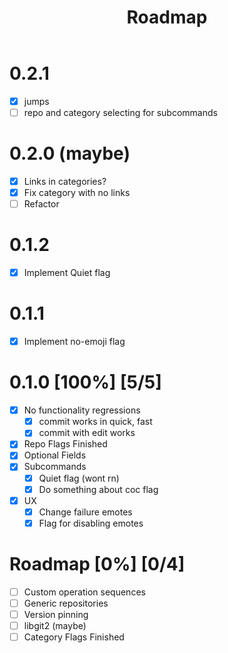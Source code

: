 # SPDX-FileCopyrightText: 2023 Christina Sørensen
# SPDX-FileContributor: Christina Sørensen
#
# SPDX-License-Identifier: AGPL-3.0-only

#+title: Roadmap

* 0.2.1
- [X] jumps
- [-] repo and category selecting for subcommands
* 0.2.0 (maybe)
- [X] Links in categories?
- [X] Fix category with no links
- [-] Refactor
* 0.1.2
- [X] Implement Quiet flag
* 0.1.1
- [X] Implement no-emoji flag
* 0.1.0 [100%] [5/5]
- [X] No functionality regressions
  - [X] commit works in quick, fast
  - [X] commit with edit works
- [X] Repo Flags Finished
- [X] Optional Fields
- [X] Subcommands
  - [X] Quiet flag (wont rn)
  - [X] Do something about coc flag
- [X] UX
  - [X] Change failure emotes
  - [X] Flag for disabling emotes

* Roadmap [0%] [0/4]
- [ ] Custom operation sequences
- [ ] Generic repositories
- [ ] Version pinning
- [ ] libgit2 (maybe)
- [ ] Category Flags Finished
